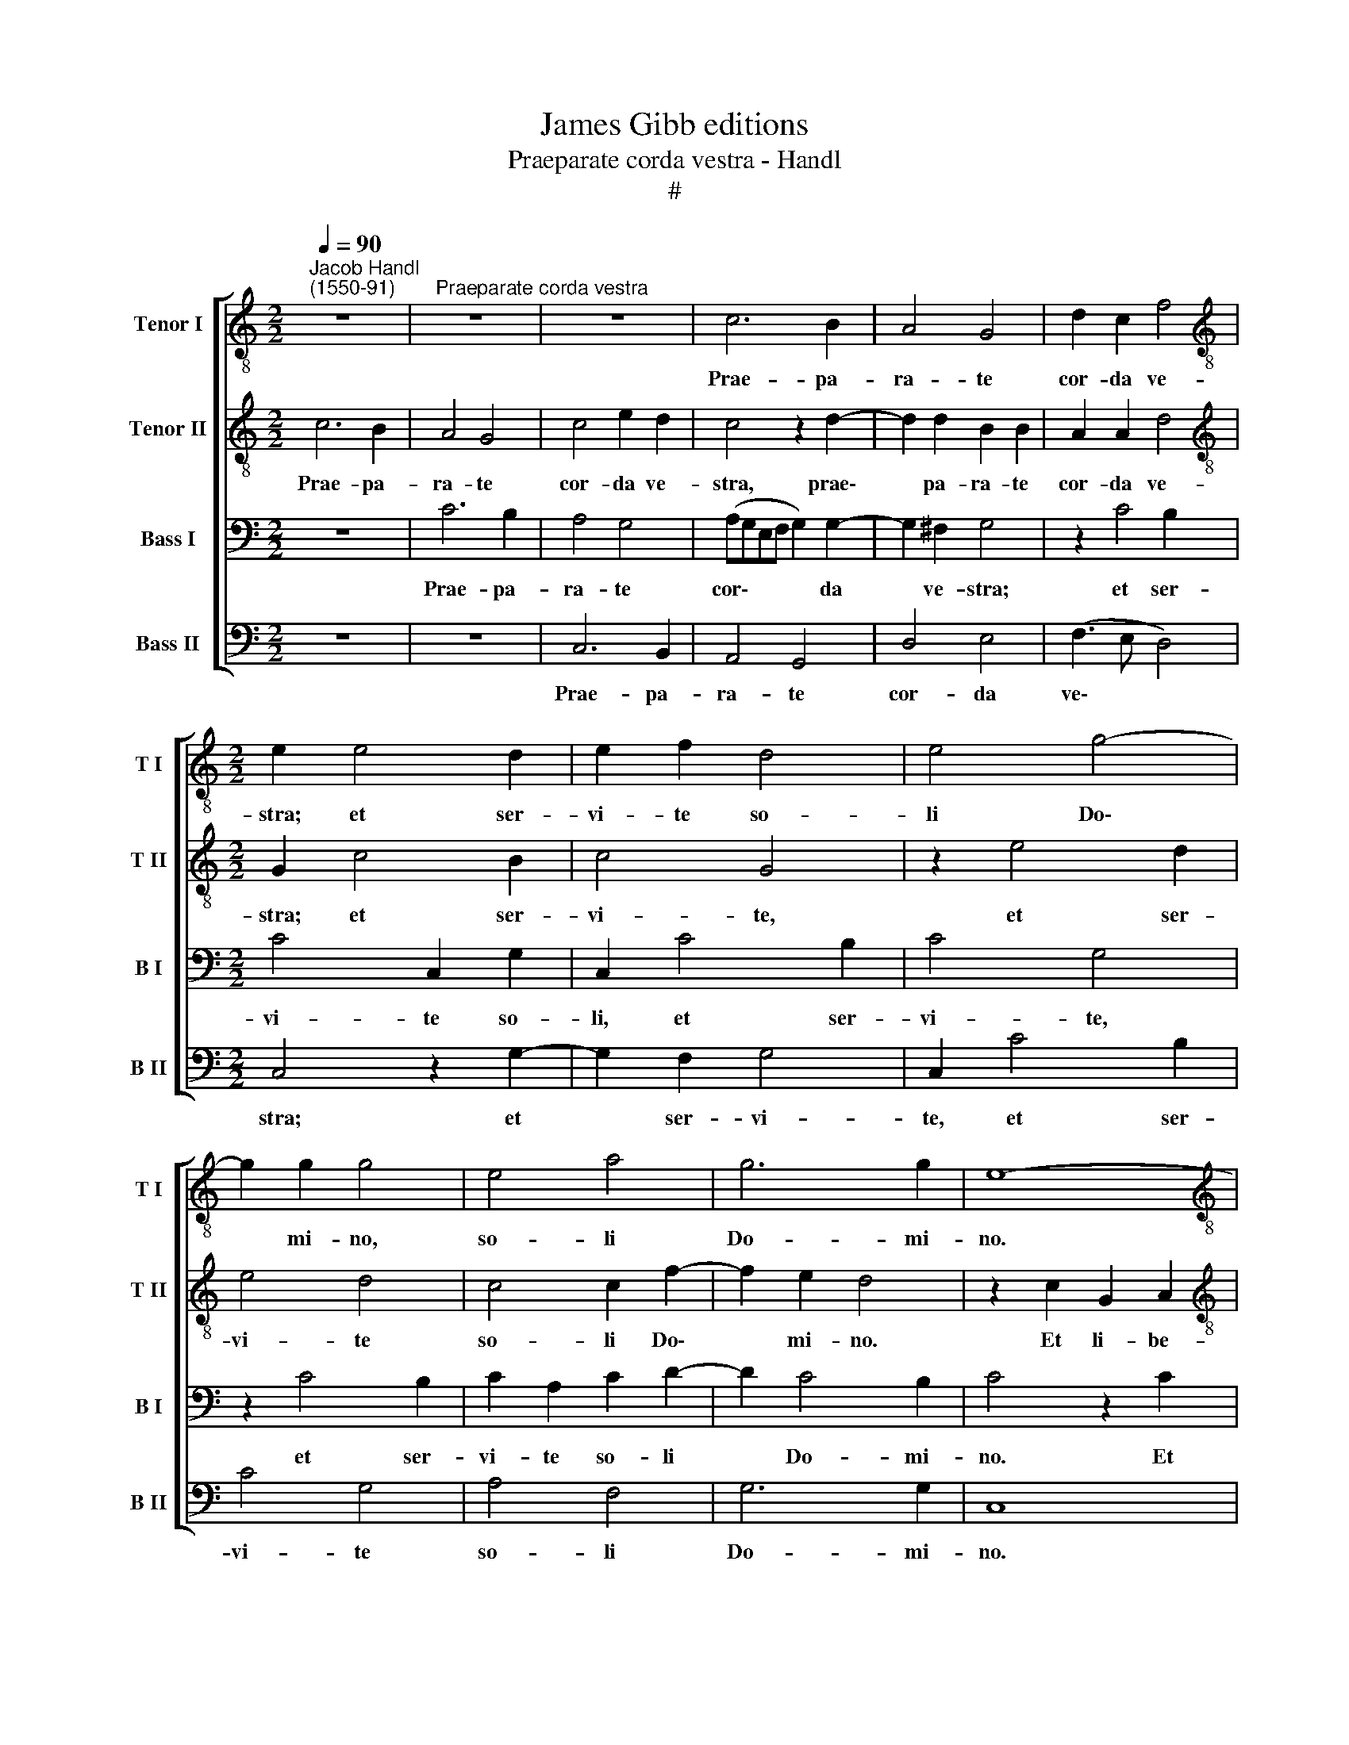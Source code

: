 X:1
T:James Gibb editions
T:Praeparate corda vestra - Handl
T:#
%%score [ 1 2 3 4 ]
L:1/8
Q:1/4=90
M:2/2
K:C
V:1 treble-8 nm="Tenor I" snm="T I"
V:2 treble-8 nm="Tenor II" snm="T II"
V:3 bass nm="Bass I" snm="B I"
V:4 bass nm="Bass II" snm="B II"
V:1
"^Jacob Handl\n(1550-91)" z8 |"^Praeparate corda vestra" z8 | z8 | c6 B2 | A4 G4 | d2 c2 f4 | %6
w: |||Prae- pa-|ra- te|cor- da ve-|
[M:2/2][K:treble-8] e2 e4 d2 | e2 f2 d4 | e4 g4- | g2 g2 g4 | e4 a4 | g6 g2 | e8- | %13
w: stra; et ser-|vi- te so-|li Do\-|* mi- no,|so- li|Do- mi-|no.|
[M:2/2][K:treble-8] e4 g4 | d2 e2 f2 g2 | (fe ed/c/ d4) | e4 f3 f | f2 e2 e2 e2 | f2 f4 e2 | %19
w: * Et|li- be- ra- bit|vos * * * * *|de ma- ni-|bus i- ni- mi-|co- rum ve-|
 g4 g4 | z2 c2 G2 A2 | B2 c2 d2 e2 | d2 c2 g4 | g2 g4 ^f2 | g4 e4 | f4 (e3 d | cdec d4) | %27
w: stro- rum,|et li- be-|ra- bit vos de|ma- ni- bus|i- ni- mi-|co- rum|ve- stro\- *||
 (e2 dc d4 | e4) z4 | c6 B2 | A4 G4 | d2 c2 f4 | e2 e4 d2 | e2 f2 d4 | e4 g4- | %35
w: rum. * * *||Prae- pa-|ra- te|cor- da ve-|stra; et ser-|vi- te so-|li Do\-|
 g2[Q:1/4=89] g2[Q:1/4=87] g4 |[Q:1/4=84] e4[Q:1/4=82] a4 |[Q:1/4=78] g6[Q:1/4=76] g2 | %38
w: * mi- no,|so- li|Do- mi-|
[Q:1/4=76] g8 |] %39
w: no.|
V:2
 c6 B2 | A4 G4 | c4 e2 d2 | c4 z2 d2- | d2 d2 B2 B2 | A2 A2 d4 |[M:2/2][K:treble-8] G2 c4 B2 | %7
w: Prae- pa-|ra- te|cor- da ve-|stra, prae\-|* pa- ra- te|cor- da ve-|stra; et ser-|
 c4 G4 | z2 e4 d2 | e4 d4 | c4 c2 f2- | f2 e2 d4 | z2 c2 G2 A2 |[M:2/2][K:treble-8] B2 c2 d2 e2 | %14
w: vi- te,|et ser-|vi- te|so- li Do\-|* mi- no.|Et li- be-|ra- bit vos, Et|
 B3 c d2 B2 | A4 z4 | c4 c3 c | c2 c2 c2 c2 | d4 (c3 d) | e2 e2 d4 | e8 | z2 c2 G3 A | %22
w: li- be- ra- bit|vos|de ma- ni-|bus i- ni- mi-|co- rum *|* ve- stro-|rum,|et li- be-|
 B2 c2 d2 e2 | d3 d d4 | d2 d2 e2 c2 | c2 d2 B4 | c2 c4 B2 | A4 G4 | c4 e2 d2 | c4 z2 d2- | %30
w: ra- bit vos de|ma- ni- bus|i- ni- mi- co-|rum ve- stro-|rum. Prae- pa-|ra- te|cor- da ve-|stra, prae\-|
 d2 d2 B2 B2 | A2 A2 d4 | G2 c4 B2 | c4 G4 | z2 e4 d2 | e4 d4 | c4 c2 (f2- | f2 e2) d4 | e8 |] %39
w: * pa- ra- te|cor- da ve-|stra; et ser-|vi- te,|et ser-|vi- te|so- li Do\-|* * mi-|no.|
V:3
 z8 | C6 B,2 | A,4 G,4 | (A,G,E,F, G,2) G,2- | G,2 ^F,2 G,4 | z2 C4 B,2 |[M:2/2] C4 C,2 G,2 | %7
w: |Prae- pa-|ra- te|cor\- * * * * da|* ve- stra;|et ser-|vi- te so-|
 C,2 C4 B,2 | C4 G,4 | z2 C4 B,2 | C2 A,2 C2 D2- | D2 C4 B,2 | C4 z2 C2 |[M:2/2] G,2 A,2 B,2 C2 | %14
w: li, et ser-|vi- te,|et ser-|vi- te so- li|* Do- mi-|no. Et|li- be- ra- bit|
 D2 B,2 A,2 G,2 | (A,G, C4) B,2 | C2 G,2 A,3 A, | A,2 G,2 G,2 G,2 | _B,4 G,4 | C2 (C4 B,2) | %20
w: vos, et li- be-|ra\- * * bit|vos de ma- ni-|bus i- ni- mi-|co- rum|ve- stro\- *|
 C4 z2 C2 | G,2 A,2 B,2 C2 | B,2 A,2 G,3 C | B,4 A,4 | B,2 B,2 (CB,A,G, | A,2 A,4 ^G,2 | %26
w: rum, et|li- be- ra- bit|vos de ma- ni-|bus i-|ni- mi- co\- * * *|* rum ve-|
 (A,G,E,F, G,4) | C2 C4 B,2 | A,4 G,4 | A,G,E,F, G,2) G,2- | G,2 ^F,2 G,4 | z2 C4 B,2 | %32
w: stro\- * * * *|rum. Prae- pa-|ra- te|cor\- * * * * da|* ve- stra;|et ser-|
 C4 C,2 G,2 | C,2 C4 B,2 | C4 G,4 | z2 C4 B,2 | C2 A,2 C2 D2- | D2 C4 B,2 | C8 |] %39
w: vi- te so-|li, et ser-|vi- te,|et ser-|vi- te so- li|* Do- mi-|no.|
V:4
 z8 | z8 | C,6 B,,2 | A,,4 G,,4 | D,4 E,4 | (F,3 E, D,4) |[M:2/2] C,4 z2 G,2- | G,2 F,2 G,4 | %8
w: ||Prae- pa-|ra- te|cor- da|ve\- * *|stra; et|* ser- vi-|
 C,2 C4 B,2 | C4 G,4 | A,4 F,4 | G,6 G,2 | C,8 |[M:2/2] z8 | G,4 D,2 E,2 | F,2 A,2 G,4 | %16
w: te, et ser-|vi- te|so- li|Do- mi-|no.||Et li- be-|ra- bit vos|
 C,4 F,3 F, | F,2 C,2 C,2 C,2 | _B,,4 C,4 | C,4 G,4 | C,4 z4 | z4 z2 C,2 | G,,2 A,,2 B,,2 C,2 | %23
w: de ma- ni-|bus i- ni- mi-|co- rum|ve- stro-|rum,|et|li- be- ra- bit|
 G,,2 G,2 D,3 D, | G,4 C,2 C,2 | F,2 D,2 E,4 | A,,2 C,2 G,,4 | z8 | C,6 B,,2 | A,,4 G,,4 | %30
w: vos de ma- ni-|bus i- ni-|mi- co- rum|ve- stro- rum.||Prae- pa-|ra- te|
 D,4 E,4 | (F,3 E, D,4) | C,4 z2 G,2- | G,2 F,2 G,4 | C,2 C4 B,2 | C4 G,4 | A,4 F,4 | G,6 G,2 | %38
w: cor- da|ve\- * *|stra; et|* ser- vi-|te, et ser-|vi- te|so- li|Do- mi-|
 C,8 |] %39
w: no.|

